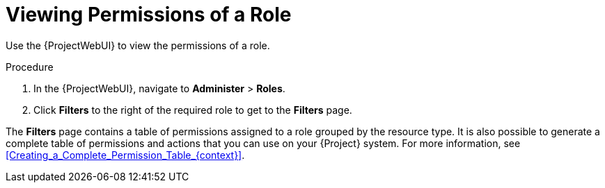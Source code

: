 [id="Viewing_Permissions_of_a_Role_{context}"]
= Viewing Permissions of a Role

Use the {ProjectWebUI} to view the permissions of a role.

.Procedure
. In the {ProjectWebUI}, navigate to *Administer* > *Roles*.
. Click *Filters* to the right of the required role to get to the *Filters* page.

The *Filters* page contains a table of permissions assigned to a role grouped by the resource type.
It is also possible to generate a complete table of permissions and actions that you can use on your {Project} system.
For more information, see xref:Creating_a_Complete_Permission_Table_{context}[].
